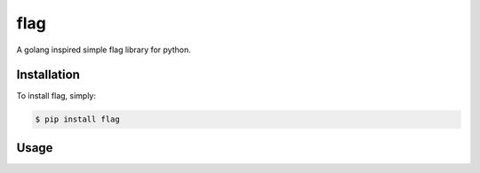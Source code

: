 flag
====

A golang inspired simple flag library for python.

Installation
------------

To install flag, simply:

.. code-block:: bash

    $ pip install flag


Usage
-----

.. code-block:: python
    import flag

    num_workers = flag.int("workers", 10, "Number of worker threads")


    if __name__ == '__main__':
        flag.parse()

    print("Num workers %d" % num_workers)
